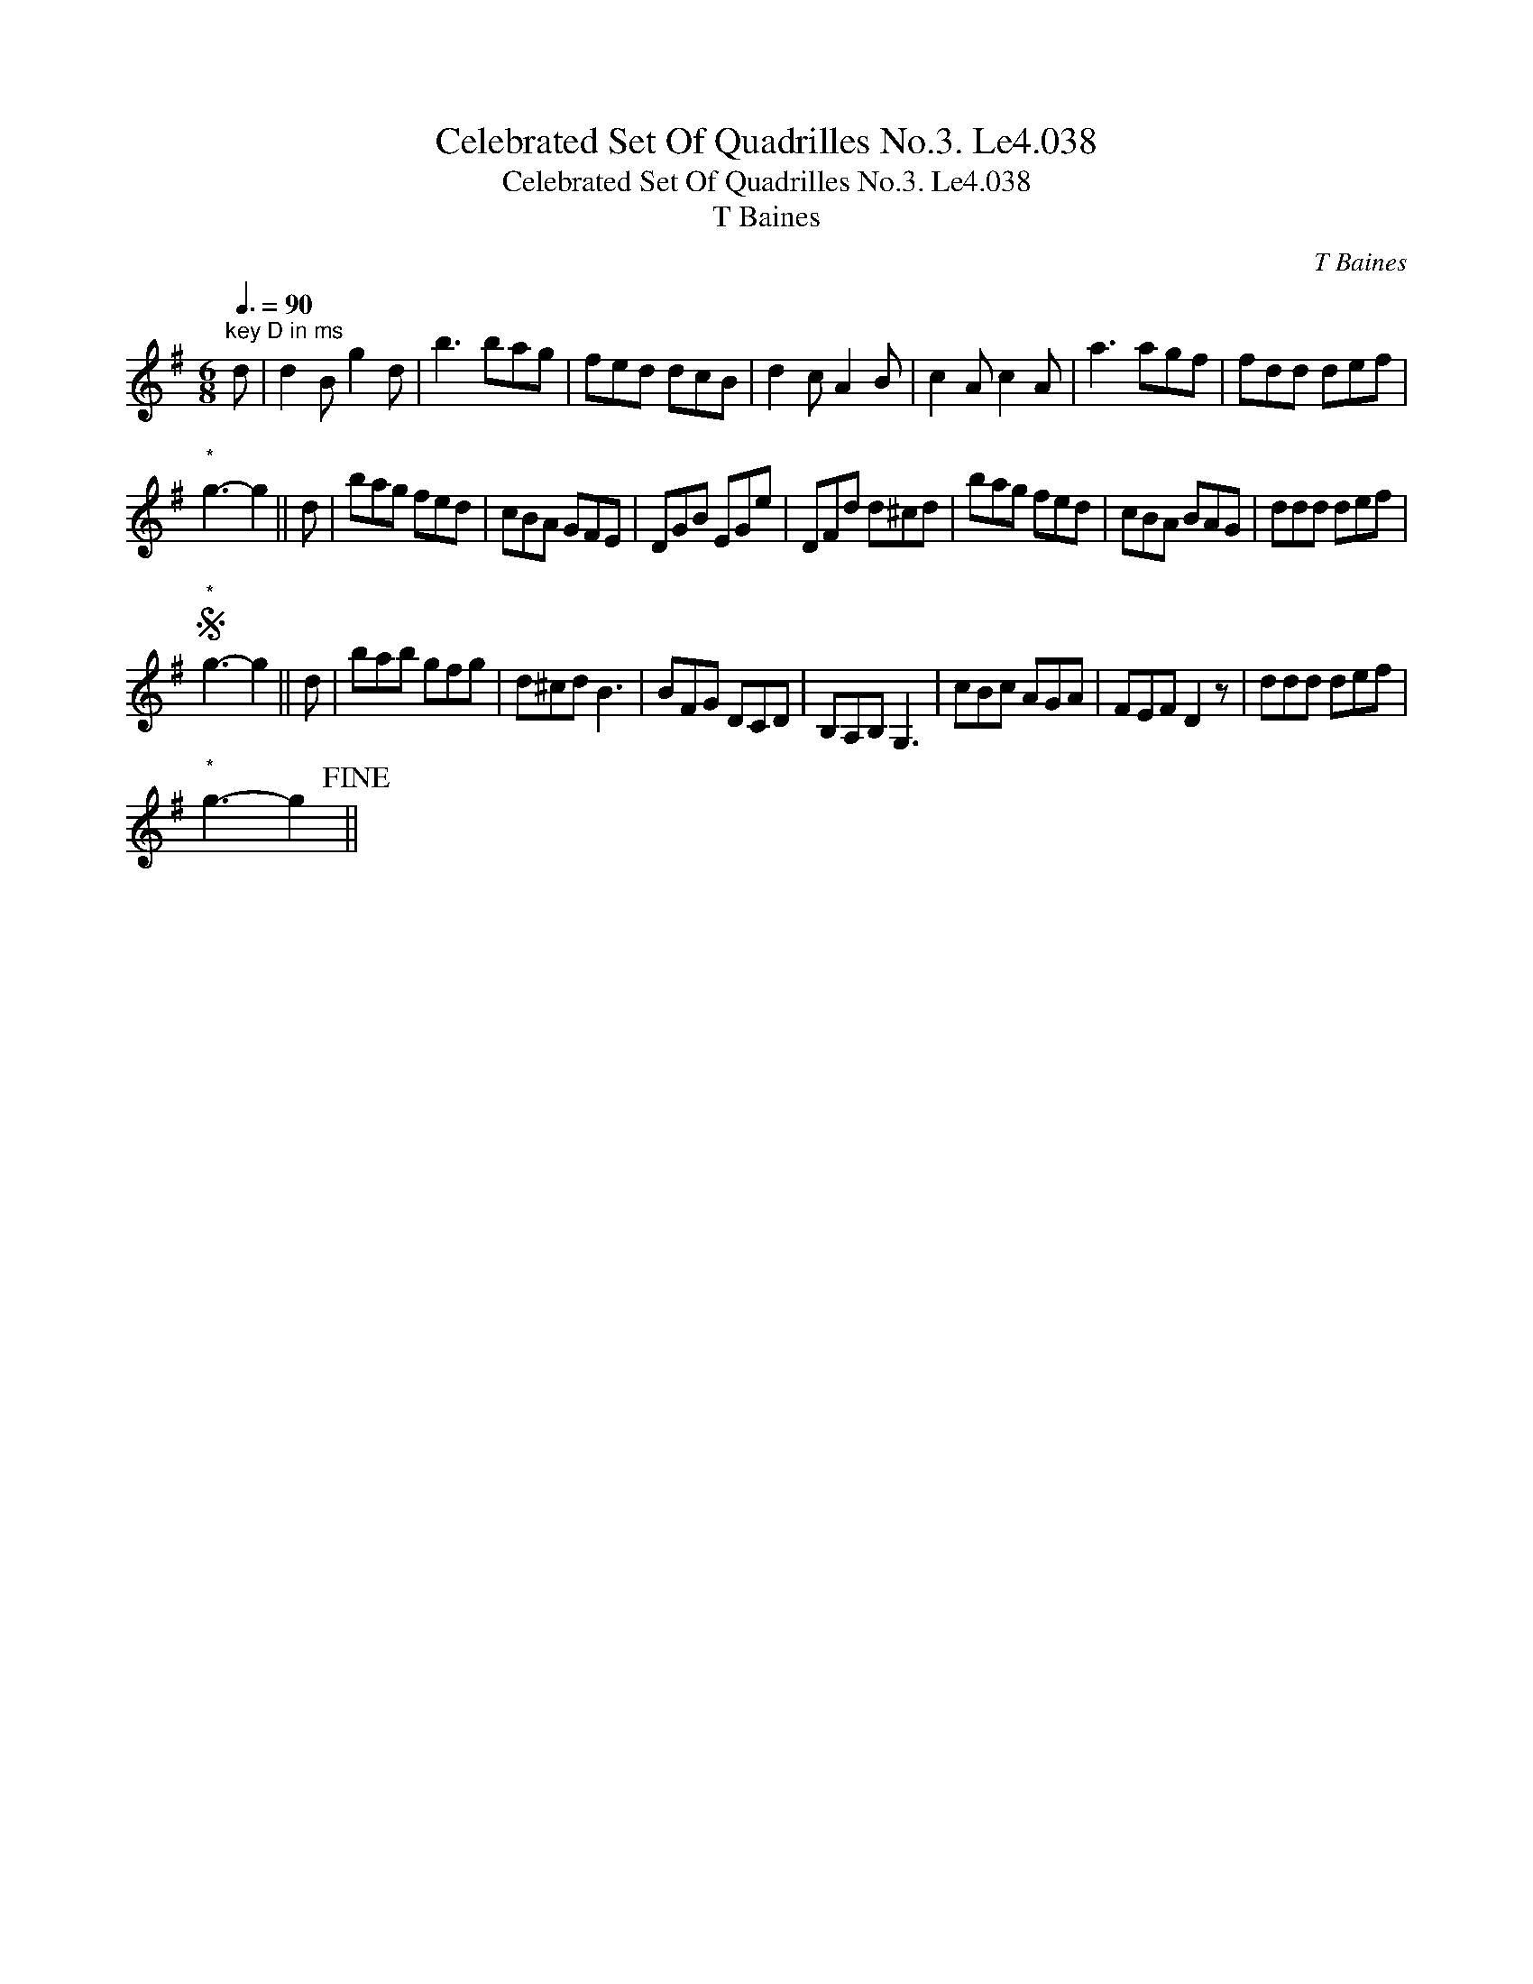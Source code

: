 X:1
T:Celebrated Set Of Quadrilles No.3. Le4.038
T:Celebrated Set Of Quadrilles No.3. Le4.038
T:T Baines
C:T Baines
L:1/8
Q:3/8=90
M:6/8
K:G
V:1 treble 
V:1
"^key D in ms" d | d2 B g2 d | b3 bag | fed dcB | d2 c A2 B | c2 A c2 A | a3 agf | fdd def | %8
"^*" g3- g2 || d | bag fed | cBA GFE | DGB EGe | DFd d^cd | bag fed | cBA BAG | ddd def | %17
S"^*" g3- g2 || d | bab gfg | d^cd B3 | BFG DCD | B,A,B, G,3 | cBc AGA | FEF D2 z | ddd def | %26
"^*" g3- g2!fine! || %27

